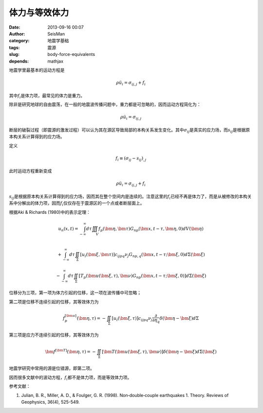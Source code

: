 体力与等效体力
##############

:date: 2013-09-16 00:07
:author: SeisMan
:category: 地震学基础
:tags: 震源
:slug: body-force-equivalents
:depends: mathjax

地震学里最基本的运动方程是

.. math::

   \rho \ddot{u_i} = \sigma_{ij,j} + f_i

其中\ :math:`f_i`\ 是体力项，最常见的体力是重力。

除非是研究地球的自由震荡，在一般的地震波传播问题中，重力都是可忽略的，因而运动方程简化为：

.. math::

   \rho \ddot{u_i} = \sigma_{ij,j}

断层的破裂过程（即震源的激发过程）可以认为其在源区导致局部的本构关系发生变化。其中\ :math:`\sigma_{ij}`\ 是真实的应力场，而\ :math:`s_{ij}`\ 是根据原本构关系计算得到的应力场。

定义

.. math::

   f_i \equiv (\sigma_{ij}-s_{ij})_{,j}

此时运动方程重新变成

.. math::

   \rho \ddot{u_i} = \sigma_{ij,j} + f_i

:math:`s_{ij}`\ 是根据原本构关系计算得到的应力场，因而其在整个空间内是连续的。注意这里的\ :math:`f_i`\ 已经不再是体力了，而是从被修改的本构关系中分解出的体力项，因而\ :math:`f_i`\ 仅仅存在于震源区的一个点或者断层面上。

根据Aki & Richards (1980)中的表示定理：

.. math::

   u_n(x,t) = \int_{-\infty}^{\infty} d \tau \iiint_V f_p(\bm{\eta}, \bm{\tau}) G_{np}(\bm{x}, t-\tau, \bm{\eta},0) d V(\bm{\eta})\\

.. math::

   + \int_{-\infty}^{\infty} d \tau \iint_{\Sigma} \left[ u_i(\bm{\xi}, \bm{\tau}) \right] c_{ijpq} \nu_j G_{np,q}(\bm{x}, t-\tau; \bm{\xi},0) d \Sigma(\bm{\xi})

.. math::

   - \int_{-\infty}^{\infty} d \tau \iint_{\Sigma} \left[ T_p(\bm{u}(\bm{\xi}, \tau), \bm{\nu}) G_{np}(\bm{x}, t-\tau; \bm{\xi},0) \right] d \Sigma(\bm{\xi})

位移分为三项，第一项为体力引起的位移，这一项在波传播中可忽略；

第二项是位移不连续引起的位移，其等效体力为

.. math::

   f_p^{[\bm{u}]}(\bm{\eta}, \tau) = - \iint_{\Sigma}[u_i(\bm{\xi}, \tau)]c_{ijpq} \nu_j \frac{\partial}{\partial \eta_q} \delta(\bm{\eta}-\bm{\xi}) d \Sigma

第三项是应力不连续引起的位移，其等效体力为

.. math::

   \bm{f}^{[\bm{T}]}(\bm{\eta}, \tau) = - \iint_{\Sigma}[\bm{T}(\bm{u}(\bm{\xi},\tau),\bm{\nu})] \delta(\bm{\eta}-\bm{\xi}) d \Sigma(\bm{\xi})

地震学研究中常用的源是位错源，即第二项。

因而很多文献中的波动方程，\ :math:`f_i`\ 都不是体力项，而是等效体力项。

参考文献：

1. Julian, B. R., Miller, A. D., & Foulger, G. R. (1998). Non‐double‐couple earthquakes 1. Theory. Reviews of Geophysics, 36(4), 525-549.
